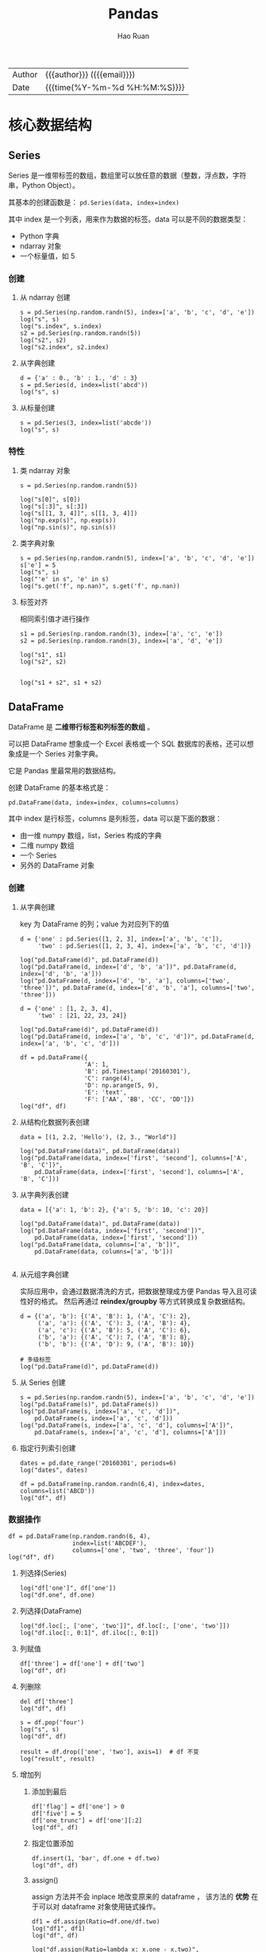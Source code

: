 #+TITLE:     Pandas
#+AUTHOR:    Hao Ruan
#+EMAIL:     haoru@cisco.com
#+LANGUAGE:  en
#+LINK_HOME: http://www.github.com/ruanhao
#+OPTIONS:   h:6 html-postamble:nil html-preamble:t tex:t f:t ^:nil
#+STARTUP:   showall
#+TOC:       headlines 4
#+HTML_DOCTYPE: <!DOCTYPE html>
#+HTML_HEAD: <link href="http://fonts.googleapis.com/css?family=Roboto+Slab:400,700|Inconsolata:400,700" rel="stylesheet" type="text/css" />
#+HTML_HEAD: <link href="../org-html-themes/css/style.css" rel="stylesheet" type="text/css" />
#+HTML: <div class="outline-2" id="meta">
| Author   | {{{author}}} ({{{email}}})    |
| Date     | {{{time(%Y-%m-%d %H:%M:%S)}}} |
#+HTML: </div>

#+BEGIN_SRC ipython :session :exports none
  #! /usr/bin/env python3
  # -*- coding: utf-8 -*-


  import pandas as pd
  import numpy as np
  import matplotlib.pyplot as plt
  import subprocess
  from PIL import Image

  def run_script(script):
      """Returns (stdout, stderr), raises error on non-zero return code"""
      proc = subprocess.Popen(['bash', '-c', script],
                              stdout=subprocess.PIPE, stderr=subprocess.PIPE,
                              stdin=subprocess.PIPE)
      stdout, stderr = proc.communicate()
      if proc.returncode:
          raise Exception('exit code %s' % proc.returncode)
      return stdout, stderr

  def show_dataframe(df):
      global path
      df.to_html("/tmp/df.html")
      run_script('webkit2png -F --transparent /tmp/df.html -D /tmp -o df')
      # try:
      #     subprocess.call('webkit2png -F --transparent /tmp/df.html -D /tmp -o df', shell=True, timeout=5)
      # except:
      #     pass
      image = Image.open('/tmp/df-full.png')
      box = image.getbbox()
      cropped = image.crop(box)
      image.close()
      w = cropped.size[0]
      h = cropped.size[1]
      ratio = 0.618
      cropped.thumbnail((int(w*ratio), int(h*ratio)), Image.ANTIALIAS)
      cropped.save(path)
      cropped.close()

  def show_fig(o):
      global path
      plt.clf()
      o.plot()
      plt.savefig(path)


  def log(title0, value):
      title1 = ' ' + title0 + ' '
      print("{}\n{}".format(title1.center(80, '='), value))
#+END_SRC

* 核心数据结构

** Series

Series 是一维带标签的数组，数组里可以放任意的数据（整数，浮点数，字符串，Python Object）。

其基本的创建函数是： =pd.Series(data, index=index)=

其中 index 是一个列表，用来作为数据的标签。data 可以是不同的数据类型：

- Python 字典
- ndarray 对象
- 一个标量值，如 5

*** 创建

**** 从 ndarray 创建

#+BEGIN_SRC ipython :session :exports both :results output
  s = pd.Series(np.random.randn(5), index=['a', 'b', 'c', 'd', 'e'])
  log("s", s)
  log("s.index", s.index)
  s2 = pd.Series(np.random.randn(5))
  log("s2", s2)
  log("s2.index", s2.index)
#+END_SRC

**** 从字典创建

#+BEGIN_SRC ipython :session :exports both :results output
  d = {'a' : 0., 'b' : 1., 'd' : 3}
  s = pd.Series(d, index=list('abcd'))
  log("s", s)
#+END_SRC

**** 从标量创建

#+BEGIN_SRC ipython :session :exports both :results output
  s = pd.Series(3, index=list('abcde'))
  log("s", s)
#+END_SRC


*** 特性

**** 类 ndarray 对象

#+BEGIN_SRC ipython :session :exports both :results output
  s = pd.Series(np.random.randn(5))

  log("s[0]", s[0])
  log("s[:3]", s[:3])
  log("s[[1, 3, 4]]", s[[1, 3, 4]])
  log("np.exp(s)", np.exp(s))
  log("np.sin(s)", np.sin(s))
#+END_SRC


**** 类字典对象

#+BEGIN_SRC ipython :session :exports both :results output
  s = pd.Series(np.random.randn(5), index=['a', 'b', 'c', 'd', 'e'])
  s['e'] = 5
  log("s", s)
  log("'e' in s", 'e' in s)
  log("s.get('f', np.nan)", s.get('f', np.nan))
#+END_SRC


**** 标签对齐

相同索引值才进行操作

#+BEGIN_SRC ipython :session :exports both :results output
  s1 = pd.Series(np.random.randn(3), index=['a', 'c', 'e'])
  s2 = pd.Series(np.random.randn(3), index=['a', 'd', 'e'])

  log("s1", s1)
  log("s2", s2)


  log("s1 + s2", s1 + s2)
#+END_SRC


** DataFrame

DataFrame 是 *二维带行标签和列标签的数组* 。

可以把 DataFrame 想象成一个 Excel 表格或一个 SQL 数据库的表格，还可以想象成是一个 Series 对象字典。

它是 Pandas 里最常用的数据结构。

创建 DataFrame 的基本格式是：

#+BEGIN_SRC ipython
  pd.DataFrame(data, index=index, columns=columns)
#+END_SRC

其中 index 是行标签，columns 是列标签，data 可以是下面的数据：

- 由一维 numpy 数组，list，Series 构成的字典
- 二维 numpy 数组
- 一个 Series
- 另外的 DataFrame 对象

*** 创建

**** 从字典创建

key 为 DataFrame 的列；value 为对应列下的值

#+BEGIN_SRC ipython :session :exports both :results output
  d = {'one' : pd.Series([1, 2, 3], index=['a', 'b', 'c']),
       'two' : pd.Series([1, 2, 3, 4], index=['a', 'b', 'c', 'd'])}

  log("pd.DataFrame(d)", pd.DataFrame(d))
  log("pd.DataFrame(d, index=['d', 'b', 'a'])", pd.DataFrame(d, index=['d', 'b', 'a']))
  log("pd.DataFrame(d, index=['d', 'b', 'a'], columns=['two', 'three'])", pd.DataFrame(d, index=['d', 'b', 'a'], columns=['two', 'three']))
#+END_SRC

#+BEGIN_SRC ipython :session :exports both :results output
  d = {'one' : [1, 2, 3, 4],
       'two' : [21, 22, 23, 24]}

  log("pd.DataFrame(d)", pd.DataFrame(d))
  log("pd.DataFrame(d, index=['a', 'b', 'c', 'd'])", pd.DataFrame(d, index=['a', 'b', 'c', 'd']))
#+END_SRC


#+BEGIN_SRC ipython :session :exports both :results output
  df = pd.DataFrame({
                    'A': 1,
                    'B': pd.Timestamp('20160301'),
                    'C': range(4),
                    'D': np.arange(5, 9),
                    'E': 'text',
                    'F': ['AA', 'BB', 'CC', 'DD']})
  log("df", df)
#+END_SRC


**** 从结构化数据列表创建

#+BEGIN_SRC ipython :session :exports both :results output
  data = [(1, 2.2, 'Hello'), (2, 3., "World")]

  log("pd.DataFrame(data)", pd.DataFrame(data))
  log("pd.DataFrame(data, index=['first', 'second'], columns=['A', 'B', 'C'])",
      pd.DataFrame(data, index=['first', 'second'], columns=['A', 'B', 'C']))
#+END_SRC


**** 从字典列表创建

#+BEGIN_SRC ipython :session :exports both :results output
  data = [{'a': 1, 'b': 2}, {'a': 5, 'b': 10, 'c': 20}]

  log("pd.DataFrame(data)", pd.DataFrame(data))
  log("pd.DataFrame(data, index=['first', 'second'])",
      pd.DataFrame(data, index=['first', 'second']))
  log("pd.DataFrame(data, columns=['a', 'b'])",
      pd.DataFrame(data, columns=['a', 'b']))

#+END_SRC


**** 从元组字典创建

实际应用中，会通过数据清洗的方式，把数据整理成方便 Pandas 导入且可读性好的格式。
然后再通过 *reindex/groupby* 等方式转换成复杂数据结构。

#+BEGIN_SRC ipython :session :exports both :results output
  d = {('a', 'b'): {('A', 'B'): 1, ('A', 'C'): 2},
       ('a', 'a'): {('A', 'C'): 3, ('A', 'B'): 4},
       ('a', 'c'): {('A', 'B'): 5, ('A', 'C'): 6},
       ('b', 'a'): {('A', 'C'): 7, ('A', 'B'): 8},
       ('b', 'b'): {('A', 'D'): 9, ('A', 'B'): 10}}

  # 多级标签
  log("pd.DataFrame(d)", pd.DataFrame(d))
#+END_SRC


**** 从 Series 创建

#+BEGIN_SRC ipython :session :exports both :results output
  s = pd.Series(np.random.randn(5), index=['a', 'b', 'c', 'd', 'e'])
  log("pd.DataFrame(s)", pd.DataFrame(s))
  log("pd.DataFrame(s, index=['a', 'c', 'd'])",
      pd.DataFrame(s, index=['a', 'c', 'd']))
  log("pd.DataFrame(s, index=['a', 'c', 'd'], columns=['A'])",
      pd.DataFrame(s, index=['a', 'c', 'd'], columns=['A']))
#+END_SRC


**** 指定行列索引创建

#+BEGIN_SRC ipython :session :results output :exports both
  dates = pd.date_range('20160301', periods=6)
  log("dates", dates)

  df = pd.DataFrame(np.random.randn(6,4), index=dates, columns=list('ABCD'))
  log("df", df)
#+END_SRC


*** 数据操作

#+BEGIN_SRC ipython :session :exports both :results output
  df = pd.DataFrame(np.random.randn(6, 4),
                    index=list('ABCDEF'),
                    columns=['one', 'two', 'three', 'four'])
  log("df", df)
#+END_SRC

**** 列选择(Series)

#+BEGIN_SRC ipython :session :exports both :results output
  log("df['one']", df['one'])
  log("df.one", df.one)
#+END_SRC


**** 列选择(DataFrame)

#+BEGIN_SRC ipython :session :exports both :results output
  log("df.loc[:, ['one', 'two']]", df.loc[:, ['one', 'two']])
  log("df.iloc[:, 0:1]", df.iloc[:, 0:1])
#+END_SRC


**** 列赋值

#+BEGIN_SRC ipython :session :exports both :results output
  df['three'] = df['one'] + df['two']
  log("df", df)
#+END_SRC


**** 列删除

#+BEGIN_SRC ipython :session :exports both :results output
  del df['three']
  log("df", df)
#+END_SRC

#+BEGIN_SRC ipython :session :exports both :results output
  s = df.pop('four')
  log("s", s)
  log("df", df)
#+END_SRC

#+BEGIN_SRC ipython :session :exports both :results output
  result = df.drop(['one', 'two'], axis=1)  # df 不变
  log("result", result)
#+END_SRC


**** 增加列

***** 添加到最后

#+BEGIN_SRC ipython :session :exports both :results output
  df['flag'] = df['one'] > 0
  df['five'] = 5
  df['one_trunc'] = df['one'][:2]
  log("df", df)
#+END_SRC

***** 指定位置添加

#+BEGIN_SRC ipython :session :exports both :results output
  df.insert(1, 'bar', df.one + df.two)
  log("df", df)
#+END_SRC


***** assign()

assign 方法并不会 inplace 地改变原来的 dataframe ，
该方法的 *优势* 在于可以对 dataframe 对象使用链式操作。

#+BEGIN_SRC ipython :session :exports both :results output
  df1 = df.assign(Ratio=df.one/df.two)
  log("df1", df1)
  log("df", df)
#+END_SRC

#+BEGIN_SRC ipython :session :exports both :results output
  log("df.assign(Ratio=lambda x: x.one - x.two)",
      df.assign(Ratio=lambda x: x.one - x.two))

  log("df.assign(ABRatio=df.one/df.two).assign(BarValue=lambda x: x.ABRatio*x.bar)",
      df.assign(ABRatio=df.one/df.two).assign(BarValue=lambda x: x.ABRatio*x.bar))

#+END_SRC


**** 行选择(Series)

#+BEGIN_SRC ipython :session :exports both :results output
  log("df.loc['A']", df.loc['A'])  # 行标签方式
  log("df.iloc[0]", df.iloc[0])    # 行位置方式
#+END_SRC


**** 行选择(DataFrame)

#+BEGIN_SRC ipython :session :exports both :results output
   log("df[2:4]", df[2:4])
   log("df['A':'C']", df['A':'C'])
   log("df.iloc[2:4]", df.iloc[2:4])         # 效率高
   log("df[df.one > 0.5]", df[df.one > 0.5])  # 布尔方式
   log("df[df > 0]", df[df > 0])             # 布尔方式
   log("df[[False, True, True, False, True, False]]",
       df[[False, True, True, False, True, False]])  # 布尔方式

#+END_SRC


**** 行删除

#+BEGIN_SRC ipython :session :exports both :results output
  result = df.drop('A')           # result 是一份新的数据拷贝
  log("result", result)
#+END_SRC

**** 行与列选择

#+BEGIN_SRC ipython :session :exports both :results output
  log("df.loc['A':'B', ['one', 'two']]", df.loc['A':'B', ['one', 'two']])
  log("df.iloc[0:2, 0:3]", df.iloc[0:2, 0:3])
#+END_SRC


**** 选择指定坐标

#+BEGIN_SRC ipython :session :results output :exports both
  log("df.loc['A', 'one']", df.loc['A', 'one'])
  log("df.at['A', 'one']", df.at['A', 'one'])
  log("df.iloc[1, 1]", df.iloc[1, 1])
  log("df.iat[1, 1]", df.iat[1, 1])
#+END_SRC


**** 数据对齐

DataFrame 在进行数据计算时， *会自动按行和列进行数据对齐* 。
最终的计算结果会合并两个 DataFrame 。

#+BEGIN_SRC ipython :session :exports both :results output
  df1 = pd.DataFrame(np.random.randn(10, 4),
                     index=list('abcdefghij'),
                     columns=['A', 'B', 'C', 'D'])

  df2 = pd.DataFrame(np.random.randn(7, 3),
                     index=list('cdefghi'),
                     columns=['A', 'B', 'C'])

  log("df1", df1)
  log("df2", df2)

  log("df1 + df2", df1 + df2)
  log("df1 - df1.iloc[0]", df1 - df1.iloc[0])
#+END_SRC


#+BEGIN_SRC ipython :session :exports both :results output
  df3 = df2.loc[:, ['B', 'C']].copy()
  log("df3 (before)", df3)
  df3[df3 > 0] = -df3
  log("df3 (after)", df3)
#+END_SRC

**** 使用 numpy 函数

因为从本质上讲，DataFrame 内部用的数据结构就是 numpy 的 ndarray 。

#+BEGIN_SRC ipython :session :exports both :results output
  df = pd.DataFrame(np.random.randn(10, 4), columns=['one', 'two', 'three', 'four'])
  log("np.exp(df)", np.exp(df))
  log("np.sin(df)", np.sin(df))
#+END_SRC

***** DataFrame 转换为 ndarray 对象

#+BEGIN_SRC ipython :session :exports both :results output
  ary = np.asarray(df)
  log("ary", ary)
  log("ary == df.values", ary == df.values)
  log("ary == df", ary == df)
#+END_SRC


** Panel

Panel 是三维带标签的数组。

Panel 由三个标签组成：

- items :: 坐标轴 0 ，索引对应的元素是一个 DataFrame
- major_axis :: 坐标轴 1 , DataFrame 里的行标签
- minor_axis :: 坐标轴 2 , DataFrame 里的列标签



* 函数应用

** 将数据按行或列进行计算(apply)

#+BEGIN_SRC ipython :session :exports both :results output
  df = pd.DataFrame(np.arange(12).reshape(4, 3),
                    index=['one', 'two', 'three', 'four'],
                    columns=list('ABC'))

  log("df", df)
#+END_SRC

**** 按列进行运算

每一列作为一个 Series 作为参数传递给 lambda 函数

#+BEGIN_SRC ipython :session :exports both :results output
  result = df.apply(lambda x: x.max() - x.min())
  log("result", result)
#+END_SRC

**** 按行进行运算

每一行作为一个 Series 作为参数传递给 lambda 函数

#+BEGIN_SRC ipython :session :exports both :results output
  result = df.apply(lambda x: x.max() - x.min(), axis=1)
  log("result", result)
#+END_SRC

**** 返回多个值组成的 Series

#+BEGIN_SRC ipython :session :exports both :results output
  def min_max(x):
      return pd.Series([x.min(), x.max()], index=['min', 'max'])
  result = df.apply(min_max, axis=1)
  log("result", result)
#+END_SRC


** 逐元素运算(applymap)

#+BEGIN_SRC ipython :session :exports both :results output
  df = pd.DataFrame(np.random.randn(4, 3),
                    index=['one', 'two', 'three', 'four'],
                    columns=list('ABC'))

  log("df", df)
#+END_SRC


#+BEGIN_SRC ipython :session :exports both :results output
  # x 表示 dataframe 中的每个元素
  result = df.applymap(lambda x: '{0:.03f}'.format(x))
  log("result", result)
#+END_SRC


** 排序(sort_values)


#+BEGIN_SRC ipython :session :exports both :results output
  df = pd.DataFrame(np.random.randint(1, 10, (4, 3)),
                    index=list('ABCD'),
                    columns=['one', 'two', 'three'])

  log("df", df)
#+END_SRC


*** 按列排序

#+BEGIN_SRC ipython :session :exports both :results output
  result = df.sort_values(by='two', ascending=False)
  log("result", result)
#+END_SRC

*** 按行排序

#+BEGIN_SRC ipython :session :exports both :results output
  result = df.sort_values(by='C', axis=1, ascending=False)
  log("result", result)
#+END_SRC


** 索引排序(sort_index)

#+BEGIN_SRC ipython :session :exports both :results output
  df = pd.DataFrame(np.random.randint(1, 10, (4, 3)),
                    index=list('ABCD'),
                    columns=['one', 'two', 'three'])

  log("df", df)
#+END_SRC

#+BEGIN_SRC ipython :session :exports both :results output
  col_sort = df.sort_index(axis=1, ascending=False)
  row_sort = df.sort_index(ascending=False)

  log("col_sort", col_sort)
  log("row_sort", row_sort)

#+END_SRC


** 排名(rank)

#+BEGIN_SRC ipython :session :exports both :results output
  s = pd.Series([3, 6, 2, 6, 4])
  df = pd.DataFrame(np.random.randint(1, 10, (4, 3)),
                    index=list('ABCD'),
                    columns=['one', 'two', 'three'])

  log("s", s)
  log("df", df)
#+END_SRC



#+BEGIN_SRC ipython :session :exports both :results output
  s_result = s.rank(method='first', ascending=False)
  log("s_result", s_result)
#+END_SRC


#+BEGIN_SRC ipython :session :exports both :results output
  df_result = df.rank(method='first')
  log("df_result", df_result)
#+END_SRC


** Series 元素统计

#+BEGIN_SRC ipython :session :exports both :results output
  s = pd.Series(list('abbcdabacad'))
  log("s", s)
#+END_SRC

*** 个数统计(value_counts)

#+BEGIN_SRC ipython :session :exports both :results output
  log("s.value_counts()", s.value_counts())
#+END_SRC

*** 唯一性统计(uniq)

#+BEGIN_SRC ipython :session :exports both :results output
  log("s.unique()", s.unique())
#+END_SRC


*** 成员资格统计(isin)

#+BEGIN_SRC ipython :session :exports both :results output
  log("s.isin(['a', 'b', 'c'])", s.isin(['a', 'b', 'c']))
#+END_SRC





* 索引

** 重新索引

即把索引值进行重新赋值， *以增加一些行的数据* 。

*** Series

#+BEGIN_SRC ipython :session :exports both :results output
  s = pd.Series([1, 3, 5, 6, 8], index=list('acefh'))
  log("s", s)
#+END_SRC

#+BEGIN_SRC ipython :session :exports both :results output
  log("s.reindex(list('abcdefgh'))",
      s.reindex(list('abcdefgh')))
#+END_SRC


***** 填充默认值

#+BEGIN_SRC ipython :session :exports both :results output
  log("s.reindex(list('abcdefgh'), fill_value=0)",
      s.reindex(list('abcdefgh'), fill_value=0))
#+END_SRC

***** 往前填充

#+BEGIN_SRC ipython :session :exports both :results output
  log("s.reindex(list('abcdefgh'), method='ffill')",
      s.reindex(list('abcdefgh'), method='ffill'))
#+END_SRC


***** 往后填充

#+BEGIN_SRC ipython :session :exports both :results output
  log("s.reindex(list('abcdefgh'), method='bfill')",
      s.reindex(list('abcdefgh'), method='bfill'))
#+END_SRC


*** DataFrame

#+BEGIN_SRC ipython :session :exports both :results output
  df = pd.DataFrame(np.random.randn(4, 6),
                    index=list('ADFH'),
                    columns=['one', 'two', 'three', 'four', 'five', 'six'])
  log("df", df)
#+END_SRC

***** 对行重新索引

#+BEGIN_SRC ipython :session :exports both :results output
  log("df.reindex(index=list('ABCDEFGH'))",
      df.reindex(index=list('ABCDEFGH')))
#+END_SRC

****** 向前填充

*fill method 只对行重新索引有效，不适用列*

#+BEGIN_SRC ipython :session :exports both :results output
  log("df.reindex(index=list('ABCDEFGH'), method='ffill')",
      df.reindex(index=list('ABCDEFGH'), method='ffill'))
#+END_SRC

***** 对列重新索引

#+BEGIN_SRC ipython :session :exports both :results output
  log("df.reindex(columns=['one', 'three', 'five', 'seven'], fill_value=0)",
      df.reindex(columns=['one', 'three', 'five', 'seven'], fill_value=0))
#+END_SRC





** 索引命名

#+BEGIN_SRC ipython :session :exports both :results output
  s = pd.Series(np.random.rand(5), index=list('abcde'))
  df = pd.DataFrame(np.random.randn(4, 3), columns=['one', 'two', 'three'])

  log("s", s)
  log("df", df)

#+END_SRC

#+BEGIN_SRC ipython :session :exports both :results output
  log("s.index", s.index)
  s.index.name = 'alpha'
  log("s", s)
#+END_SRC

#+BEGIN_SRC ipython :session :exports both :results output
  log("df.index", df.index)
  log("df.columns", df.columns)

  df.index.name = 'row'
  df.columns.name = 'col'

  log("df", df)
#+END_SRC


** 重复索引

索引值有重复项的索引

#+BEGIN_SRC ipython :session :exports both :results output
  s = pd.Series(np.arange(6), index=list('abcbda'))
  log("s", s)
#+END_SRC

#+BEGIN_SRC ipython :session :exports both :results output
  log("s['a']", s['a'])
  log("s.index.is_unique", s.index.is_unique)
#+END_SRC


*** 对重复索引的处理（清洗）

#+BEGIN_SRC ipython :session :exports both :results output
  sum_result = s.groupby(s.index).sum()  # 对重复索引内容进行求和
  log("sum_result", sum_result)

  first_result = s.groupby(s.index).first()  # 对重复索引内容只取第一项
  log("first_result", first_result)

  avg_result = s.groupby(s.index).mean()  # 对重复索引内容取平均值
  log("avg_result", avg_result)
#+END_SRC


** 多级索引

*用二维的数据表达更高维度的数据* ，使数据组织方式更清晰，它使用 =pd.MultiIndex= 类来表示。

*** 层次化索引的作用

比如在分析股票数据：
- 一级行索引可以是日期
- 二级行索引可以是股票代码
- 列索引可以是股票的交易量，开盘价，收盘价等等

这样就可以把多个股票放在同一个时间维度下进行考察和分析。


*** Series 多级索引


**** 创建

#+BEGIN_SRC ipython :session :exports both :results output
  a = [['a', 'a', 'a', 'b', 'b', 'c', 'c'], [1, 2, 3, 1, 2, 2, 3]]
  tuples = list(zip(*a))
  log("tuples", tuples)
  index = pd.MultiIndex.from_tuples(tuples, names=['first', 'second'])
  log("index", index)
  s = pd.Series(np.random.randn(7), index=index)
  log("s", s)
  log("s.index", s.index)
  log("s.index.levels[1]", s.index.levels[1])
#+END_SRC

**** 选取

#+BEGIN_SRC ipython :session :exports both :results output
  log("s['b']", s['b'])
  log("s['b':'c']", s['b':'c'])
  log("s[['b', 'a']]", s[['b', 'a']])
  log("s['b', 1]", s['b', 1])
  log("s[:, 2]", s[:, 2])
#+END_SRC

*** DataFrame 多级索引

**** 创建

#+BEGIN_SRC ipython :session :var path="img/fig75428gsV.png"
  df = pd.DataFrame(np.random.randint(1, 10, (4, 3)),  # 1-10 之间的随机数，4 行 3 列
                    index=[['a', 'a', 'b', 'b'], [1, 2, 1, 2]],
                    columns=[['one', 'one', 'two'], ['blue', 'red', 'blue']])
  df.index.names = ['row-1', 'row-2']
  df.columns.names = ['col-1', 'col-2']
  show_dataframe(df)
#+END_SRC

[[file:img/fig75428gsV.png]]

**** 选取

#+BEGIN_SRC ipython :session :var path="img/fig754286Ai.png"
  show_dataframe(df.loc['a'])
#+END_SRC

[[file:img/fig754286Ai.png]]

#+BEGIN_SRC ipython :session :exports both :results output
  log("df.loc['a', 1]", df.loc['a', 1])
#+END_SRC


**** 多级索引交换

#+BEGIN_SRC ipython :session :var path="img/fig75428UVu.png"
  df2 = df.swaplevel('row-1', 'row-2')
  show_dataframe(df2)
#+END_SRC

[[file:img/fig75428UVu.png]]


**** 多级索引排序

#+BEGIN_SRC ipython :session :var path="img/fig75428TpD.png"
  show_dataframe(df2.sortlevel(0))  # 0 表示根据一级索引进行排序
#+END_SRC

[[file:img/fig75428TpD.png]]

#+BEGIN_SRC ipython :session :var path="img/fig75428t9P.png"
  show_dataframe(df2.sortlevel(1))  # 根据二级索引进行排序
#+END_SRC

[[file:img/fig75428t9P.png]]


**** 多级索引统计


#+BEGIN_SRC ipython :session :var path="img/fig75428HSc.png"
  show_dataframe(df.sum(level=0))
#+END_SRC

[[file:img/fig75428HSc.png]]


#+BEGIN_SRC ipython :session :var path="img/fig75428hmo.png"
  show_dataframe(df.sum(level=1))
#+END_SRC

[[file:img/fig75428hmo.png]]


**** 列与索引的转换

创建多级索引比较复杂，一般情况下会从文件中读取一个 DataFrame ，
然后将其中某个列转换为多级索引，最终得到一个基于多级索引的 DataFrame 。

#+BEGIN_SRC ipython :session :var path="img/fig75428760.png"
  df = pd.DataFrame({
      'a': range(7),
      'b': range(7, 0, -1),
      'c': ['one', 'one', 'one', 'two', 'two', 'two', 'two'],
      'd': [0, 1, 2, 0, 1, 2, 3]
  })
  show_dataframe(df)
#+END_SRC

[[file:img/fig75428760.png]]

***** 列转换为索引

#+BEGIN_SRC ipython :session :var path="img/fig754286OK.png"
  show_dataframe(df.set_index('c'))
#+END_SRC

[[file:img/fig754286OK.png]]

#+BEGIN_SRC ipython :session :var path="img/fig75428UjW.png"
  df2 = df.set_index(['c', 'd'])
  show_dataframe(df2)
#+END_SRC

[[file:img/fig75428UjW.png]]


***** 还原

对由列转换成的多级索引 DataFrame 进行还原

#+BEGIN_SRC ipython :session :var path="img/fig75428u3i.png"
  show_dataframe(df2.reset_index().sort_index('columns'))
#+END_SRC

[[file:img/fig75428u3i.png]]





* 分组与聚合

#+BEGIN_SRC ipython :session :var path="img/fig75428IMv.png"
  df = pd.DataFrame({'key1': ['a', 'a', 'b', 'b', 'a'],
                     'key2': ['one', 'two', 'one', 'two', 'one'],
                     'data1': np.random.randint(1, 10, 5),
                     'data2': np.random.randint(1, 10, 5)})

  show_dataframe(df)
#+END_SRC

[[file:img/fig75428IMv.png]]

** 原理

三步曲：

1. 拆分：根据什么进行分组
2. 应用：每个分组进行什么样的计算（每个组应用一个 *计算规则* ，输出一个结果）
3. 聚合：把每个分组的计算结果合并起来，构成最终输出

** 分组

*** 对 Series 进行分组

通过索引对齐关联起来


#+BEGIN_SRC ipython :session :exports both :results output
  grouped = df['data1'].groupby(df['key1'])
  log("grouped", grouped)         # groupby 对象
  log("grouped.mean()", grouped.mean())
  key = [1, 2, 1, 2, 1]
  log("df['data1'].groupby(key)", df['data1'].groupby(key))

#+END_SRC


#+BEGIN_SRC ipython :session :exports both :results output
  log("df['data1'].groupby([df['key1'], df['key2']]).mean()",
      df['data1'].groupby([df['key1'], df['key2']]).mean())
  log("df['data1'].groupby([df['key1'], df['key2']]).size()",
      df['data1'].groupby([df['key1'], df['key2']]).size())
#+END_SRC


*** 对 DataFrame 进行分组（默认按行分组）


#+BEGIN_SRC ipython :session :var path="img/fig75428HgE.png"
  show_dataframe(df.groupby('key1').mean())
#+END_SRC

[[file:img/fig75428HgE.png]]


#+BEGIN_SRC ipython :session :var path="img/fig75428h0Q.png"
  df1 = df.groupby(['key1', 'key2']).mean()
  show_dataframe(df1)
#+END_SRC

[[file:img/fig75428h0Q.png]]


*** 对分组对象进行迭代

#+BEGIN_SRC ipython :session :exports both :results output
  for name, group in df.groupby('key1'):
      print(name)
      print(group)

  print('='*80)

  for name, group in df.groupby(['key1', 'key2']):
      print(name)
      print(group)
#+END_SRC


*** 通过字典进行分组

#+BEGIN_SRC ipython :session :var path="img/fig754287Id.png"
  df = pd.DataFrame(np.random.randint(1, 10, (5, 5)),
                    columns=['a', 'b', 'c', 'd', 'e'],
                    index=['Alice', 'Bob', 'Candy', 'Dark', 'Emily'])
  df.iloc[1, 1:3] = np.NaN
  show_dataframe(df)
#+END_SRC

[[file:img/fig754287Id.png]]


#+BEGIN_SRC ipython :session :var path="img/fig75428Vdp.png"
  mapping = {'a': 'red', 'b': 'red', 'c': 'blue', 'd': 'orange', 'e': 'blue'}
  grouped = df.groupby(mapping, axis=1)  # 按列分组
  show_dataframe(grouped.sum())
#+END_SRC

[[file:img/fig75428Vdp.png]]


#+BEGIN_SRC ipython :session :var path="img/fig75428uFL.png"
  show_dataframe(grouped.count())
#+END_SRC

[[file:img/fig75428uFL.png]]


#+BEGIN_SRC ipython :session :exports both :results output
  log("grouped.size()", grouped.size())
#+END_SRC


*** 通过函数分组

当函数作为分组依据时，数据表里的每个索引（可以是行索引，也可以是列索引）都会调用一次函数，
*函数的返回值作为分组的索引* ，即相同的返回值分在同一组。

#+BEGIN_SRC ipython :session :var path="img/fig75428iuj.png"
  df = pd.DataFrame(np.random.randint(1, 10, (5, 5)),
                    columns=['a', 'b', 'c', 'd', 'e'],
                    index=['Alice', 'Bob', 'Candy', 'Dark', 'Emily'])
  show_dataframe(df)
#+END_SRC

#+NAME: img/fig75428iuj.png
#+CAPTION: 示例数据
[[file:img/fig75428iuj.png]]


#+BEGIN_SRC ipython :session :exports both :results output
  def _dummy_group(idx):
      print("idx:", idx)
      return idx

  print("axis=0")
  df.groupby(_dummy_group)
  print("axis=1")
  df.groupby(_dummy_group, axis=1)
#+END_SRC

#+BEGIN_SRC ipython :session :var path="img/fig754288Cw.png"
  grouped = df.groupby(len)
  show_dataframe(grouped.sum())
#+END_SRC

[[file:img/fig754288Cw.png]]


*** 多级索引数据根据索引级别来分组

#+BEGIN_SRC ipython :session :var path="img/fig754287WF.png"
  columns = pd.MultiIndex.from_arrays([['China', 'USA', 'China', 'USA', 'China'],
                                       ['A', 'A', 'B', 'C', 'B']], names=['country', 'index'])
  df = pd.DataFrame(np.random.randint(1, 10, (5, 5)), columns=columns)
  show_dataframe(df)
#+END_SRC

#+NAME: img/fig754287WF.png
#+CAPTION: 示例数据
[[file:img/fig754287WF.png]]


#+BEGIN_SRC ipython :session :var path="img/fig75428VrR.png"
  show_dataframe(df.groupby(level='country', axis=1).count())
#+END_SRC

[[file:img/fig75428VrR.png]]

#+BEGIN_SRC ipython :session :var path="img/fig3702047R.png"
  show_dataframe(df.groupby(level='country', axis=1).sum())
#+END_SRC

[[file:img/fig3702047R.png]]


#+BEGIN_SRC ipython :session :var path="img/fig37020FNM.png"
  show_dataframe(df.groupby(level='index', axis=1).count())
#+END_SRC


[[file:img/fig37020FNM.png]]

** 聚合

*** 内置聚合函数


* 处理丢失数据

#+BEGIN_SRC ipython :session :exports both :results output
  dates = pd.date_range('20160301', periods=6)
  df = pd.DataFrame(data=np.random.randn(6, 4), index=dates, columns=list('ABCD'))
  df1 = df.reindex(index=dates[0:4], columns=list(df.columns) + ['E'])
  df1.loc[dates[1:3], 'E'] = 1
  log("df1", df1)
#+END_SRC

** 丢弃 NaN 行

#+BEGIN_SRC ipython :session :exports both :results output
  log("df1.dropna(how='any')", df1.dropna(how='any'))
#+END_SRC

** 用默认值替换 NaN

#+BEGIN_SRC ipython :session :exports both :results output
  log("df1.fillna(value=5)", df1.fillna(value=5))
#+END_SRC

** 判断数据集是否包含 NaN

#+BEGIN_SRC ipython :session :exports both :results output
  log("pd.isnull(df1)", pd.isnull(df1))
  log("pd.isnull(df1).any()", pd.isnull(df1).any())
  log("pd.isnull(df1).any().any()", pd.isnull(df1).any().any())
#+END_SRC


** NaN 不参与运算

#+BEGIN_SRC ipython :session :exports both :results output
  log("df1.mean()", df1.mean())
  log("df1.mean(axis=1)", df1.mean(axis=1))
#+END_SRC

#+BEGIN_SRC ipython :session :exports both :results output
  log("df1.sum()", df1.sum())
  log("df1.sum(axis=1)", df1.sum(axis=1))
#+END_SRC

#+BEGIN_SRC ipython :session :exports both :results output
  s = pd.Series([1,3,5,np.nan,6,8], index=dates).shift(2)
  log("s", s)
  log("df", df)
  log("df.sub(s, axis='index')", df.sub(s, axis='index'))
#+END_SRC


* 数据操作

#+BEGIN_SRC ipython :session :exports both :results output
  dates = pd.date_range('20160301', periods=6)
  df = pd.DataFrame(data=np.random.randn(6, 4), index=dates, columns=list('ABCD'))
  log("df", df)
#+END_SRC



** concat

#+BEGIN_SRC ipython :session :exports both :results output
  df = pd.DataFrame(np.random.randn(10, 4), columns=list('ABCD'))
  log("df", df)
#+END_SRC

#+BEGIN_SRC ipython :session :exports both :results output
  result = pd.concat([df.iloc[:3], df.iloc[3:7], df.iloc[7:]])
  log("result", result)
  log("(result == df).all().all()", (result == df).all().all())
#+END_SRC


** merge

#+BEGIN_SRC ipython :session :exports both :results output
  left = pd.DataFrame({'key': ['foo', 'foo'], 'lval': [1, 2]})
  right = pd.DataFrame({'key': ['foo', 'foo'], 'rval': [4, 5]})
  log("left", left)
  log("right", right)

  # SELECT * FROM left INNER JOIN right ON left.key = right.key;
  result = pd.merge(left, right, on='key')
  log("result", result)
#+END_SRC


** append

#+BEGIN_SRC ipython :session :exports both :results output
  s = pd.Series(np.random.randint(1, 5, size=4), index=list('ABCD'))
  log("s", s)
  result = df.append(s, ignore_index=True)
  log("result", result)
#+END_SRC


** 数据整形

#+BEGIN_SRC ipython :session :exports both :results output
  tuples = list(zip(*[['bar', 'bar', 'baz', 'baz',
                       'foo', 'foo', 'qux', 'qux'],
                      ['one', 'two', 'one', 'two',
                       'one', 'two', 'one', 'two']]))
  log("tuples", tuples)
  index = pd.MultiIndex.from_tuples(tuples, names=['first', 'second'])
  df = pd.DataFrame(np.random.randn(8, 2), index=index, columns=['A', 'B'])
  log("df", df)
#+END_SRC

*** 将列索引变为行索引 (stack)

#+BEGIN_SRC ipython :session :exports both :results output
stacked = df.stack()
log("stacked", stacked)
log("type(stacked)", type(stacked))
log("stacked.index", stacked.index)
#+END_SRC

*** 将行索引变为列索引 (unstack)

#+BEGIN_SRC ipython :session :exports both :results output
log("stacked.unstack()", stacked.unstack())
#+END_SRC

*** 透视图（pivot_table）

只观察 data frame 中一部分数据

#+BEGIN_SRC ipython :session :exports both :results output
  df = pd.DataFrame({'A' : ['one', 'one', 'two', 'three'] * 3,
                     'B' : ['A', 'B', 'C'] * 4,
                     'C' : ['foo', 'foo', 'foo', 'bar', 'bar', 'bar'] * 2,
                     'D' : np.random.randn(12),
                     'E' : np.random.randn(12)})

  log("df", df)
#+END_SRC

以 A ，B 为行索引，以 C 为列索引的，针对 D 的数据：

#+BEGIN_SRC ipython :session :exports both :results output
  result = pd.pivot_table(df, values='D', index=['A', 'B'], columns=['C'])
  log("result", result)

#+END_SRC

*当透视表结果为多个值的时候，返回平均值* ，如：

#+BEGIN_SRC ipython :session :exports both :results output
  result = pd.pivot_table(df, values=['E'], index=['A'], columns=['C'])
  log("result", result)
#+END_SRC

针对 A 为 one 的那行数据，其计算过程相当于：

#+BEGIN_SRC ipython :session :exports both :results output
  result = df[df.A=='one'].groupby('C').mean()
  log("result", result)
#+END_SRC


** Category

#+BEGIN_SRC ipython :session :exports both :results output
  df = pd.DataFrame({"id":[1,2,3,4,5,6], "raw_grade":['a', 'b', 'b', 'a', 'a', 'e']})
  df["grade"] = df["raw_grade"].astype("category")
  log("df", df)
#+END_SRC

#+BEGIN_SRC ipython :session :exports both :results output
  log("df.grade", df.grade)
  log("df.grade.cat.categories", df.grade.cat.categories)
  df.grade.cat.categories = ['very good', 'good', 'bad']
  log("df", df)
  # 以 raw_grade 列为排序标准
  sort_result = df.sort_values(by='grade', ascending=False)
  log("sort_result", sort_result)
#+END_SRC


* 信息统计

** describe


#+BEGIN_SRC ipython :session :exports both :results output
  dates = pd.date_range('20160301', periods=6)
  df = pd.DataFrame(np.random.randn(6,4), index=dates, columns=list('ABCD'))
  log("df", df)
  log("df.describe()", df.describe())
#+END_SRC


** mode

#+BEGIN_SRC ipython :session :exports both :results output
  log("s.mode()", s.mode())
#+END_SRC


* 分组统计


#+BEGIN_SRC ipython :session :exports both :results output
  df = pd.DataFrame({'A' : ['foo', 'bar', 'foo', 'bar',
                            'foo', 'bar', 'foo', 'foo'],
                     'B' : ['one', 'one', 'two', 'three',
                            'two', 'two', 'one', 'three'],
                     'C' : np.random.randn(8),
                     'D' : np.random.randn(8)})
  log("df", df)
#+END_SRC

** 对单列分组

#+BEGIN_SRC ipython :session :exports both :results output
  result = df.groupby('A').sum()
  log("result", result)
#+END_SRC


** 对多列分组

#+BEGIN_SRC ipython :session :exports both :results output
  result = df.groupby(['A', 'B']).sum()
  log("result", result)
#+END_SRC

#+BEGIN_SRC ipython :session :exports both :results output
  result = df.groupby(['B', 'A']).sum()
  log("result", result)
#+END_SRC


* 时间序列

pandas 提供了强大的时间序列功能，比如把秒级的股票数据转换为 5 分钟周期数据等。

** data_range

#+BEGIN_SRC ipython :session :exports both :results output
  rng = pd.date_range('20160301', periods=600, freq='s')
  log("rng", rng)
  ts = pd.Series(np.random.randint(0, 500, len(rng)), index=rng)
  log("ts", ts)
#+END_SRC

** 重采样

#+BEGIN_SRC ipython :session :exports both :results output
  result_sum = ts.resample('2Min', how='sum')
  log("result_sum", result_sum)
  result_mean = ts.resample('2Min', how='mean')
  log("result_mean", result_mean)
#+END_SRC

** period_range

#+BEGIN_SRC ipython :session :exports both :results output
  rng = pd.period_range('2000Q1', '2016Q1', freq='Q')
  log("rng", rng)
  log("rng.to_timestamp()", rng.to_timestamp())
#+END_SRC

** 时间计算

#+BEGIN_SRC ipython :session :exports both :results output
  log("pd.Timestamp('20160301') - pd.Timestamp('20160201')", pd.Timestamp('20160301') - pd.Timestamp('20160201'))
  log("pd.Timestamp('20160301') + pd.Timedelta(days=5)", pd.Timestamp('20160301') + pd.Timedelta(days=5))

#+END_SRC


* 可视化

** Series

#+BEGIN_SRC ipython :session :var path="img/fig75428HE0.png"
  ts = pd.Series(np.random.randn(1000), index=pd.date_range('20000101', periods=1000))
  ts = ts.cumsum()
  show_fig(ts)
#+END_SRC

[[file:img/fig75428HE0.png]]


* 导入导出

** 导出 csv

#+BEGIN_SRC ipython :session :exports both :results output
  df = pd.DataFrame(np.random.randn(100, 4), columns=list('ABCD'))
  df.to_csv("/tmp/df.csv")
#+END_SRC

** 导入 csv

#+BEGIN_SRC ipython :session :exports both :results output
pd.read_csv('/tmp/df.csv', index_col=0)
#+END_SRC


* 示例工程

** 电影数据分析

*** 数据读取

#+BEGIN_SRC ipython :session :exports both :results output
  user_names = ['user_id', 'gender', 'age', 'occupation', 'zip']
  users = pd.read_table('data/ml-1m/users.dat', sep='::', header=None, names=user_names, engine='python')

  rating_names = ['user_id', 'movie_id', 'rating', 'timestamp']
  ratings = pd.read_table('data/ml-1m/ratings.dat', sep='::', header=None, names=rating_names, engine='python')

  movie_names = ['movie_id', 'title', 'genres']
  movies = pd.read_table('data/ml-1m/movies.dat', sep='::', header=None, names=movie_names, engine='python')

  log("users.head()", users.head())
  log("ratings.head()", ratings.head())
  log("movies.head()", movies.head())
#+END_SRC

*** 数据合并 (merge)

在 pandas 中，数据只有合并后才能进行分析

#+BEGIN_SRC ipython :session :var path="img/fig75428GYJ.png"
  data = pd.merge(pd.merge(users, ratings), movies)
  show_dataframe(data.head())
#+END_SRC

[[file:img/fig75428GYJ.png]]

*** 按性别查看各个电影的平均评分 (pivot_table)

*关心的值* 是 rating ，以 title 作为 *行索引* ，gender 作为 *列索引*

#+BEGIN_SRC ipython :session :exports both :results output
  mean_ratings_gender = data.pivot_table(values='rating', index='title', columns='gender', aggfunc='mean')
  log("mean_ratings_gender.head()", mean_ratings_gender.head())

#+END_SRC

*** 男女意见想差最大的电影 (sort_values)

#+BEGIN_SRC ipython :session :exports both :results output
  mean_ratings_gender['diff'] = mean_ratings_gender.F - mean_ratings_gender.M
  result = mean_ratings_gender.sort_values(by='diff', ascending=True)
  log("result.head()", result.head())
#+END_SRC

*** 参与评分人数最多 (group_by)

#+BEGIN_SRC ipython :session :exports both :results output

  ratings_by_movie_title = data.groupby('title').size()
  top_ratings = ratings_by_movie_title[ratings_by_movie_title > 1000]
  top_10_ratings = top_ratings.sort_values(ascending=False).head()
  log("top_10_ratings", top_10_ratings)
#+END_SRC


*** 活跃度超过 1000 的高分电影


#+BEGIN_SRC ipython :session :exports both :results output
  mean_ratings = data.pivot_table(values='rating', index='title', aggfunc='mean')
  top_10_movies = mean_ratings.loc[top_ratings.index].sort_values(by='rating', ascending=False).head(10)
  # 把平均评分和热度综合起来
  df_top_10_movies = pd.DataFrame(top_10_movies)
  df_top_10_movies['hot'] = top_ratings.loc[top_10_movies.index]
  log("df_top_10_movies", df_top_10_movies)

#+END_SRC
